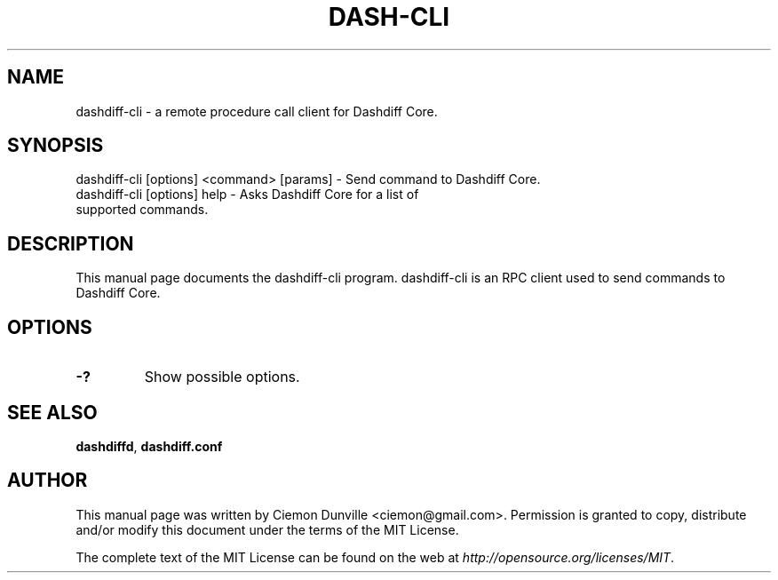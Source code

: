 .TH DASH-CLI "1" "June 2016" "dashdiff-cli 0.12"
.SH NAME
dashdiff-cli \- a remote procedure call client for Dashdiff Core. 
.SH SYNOPSIS
dashdiff-cli [options] <command> [params] \- Send command to Dashdiff Core. 
.TP
dashdiff-cli [options] help \- Asks Dashdiff Core for a list of supported commands.
.SH DESCRIPTION
This manual page documents the dashdiff-cli program. dashdiff-cli is an RPC client used to send commands to Dashdiff Core.

.SH OPTIONS
.TP
\fB\-?\fR
Show possible options.

.SH "SEE ALSO"
\fBdashdiffd\fP, \fBdashdiff.conf\fP
.SH AUTHOR
This manual page was written by Ciemon Dunville <ciemon@gmail.com>. Permission is granted to copy, distribute and/or modify this document under the terms of the MIT License.

The complete text of the MIT License can be found on the web at \fIhttp://opensource.org/licenses/MIT\fP.
